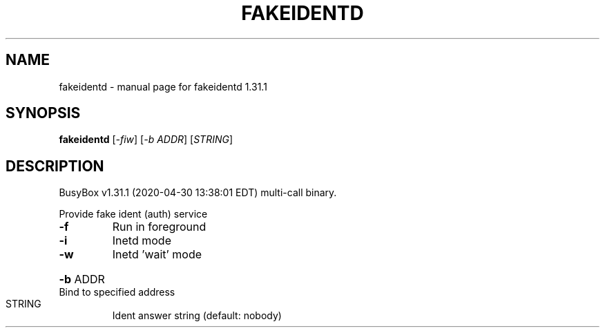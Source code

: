 .\" DO NOT MODIFY THIS FILE!  It was generated by help2man 1.47.8.
.TH FAKEIDENTD "1" "April 2020" "Fidelix 1.0" "User Commands"
.SH NAME
fakeidentd \- manual page for fakeidentd 1.31.1
.SH SYNOPSIS
.B fakeidentd
[\fI\,-fiw\/\fR] [\fI\,-b ADDR\/\fR] [\fI\,STRING\/\fR]
.SH DESCRIPTION
BusyBox v1.31.1 (2020\-04\-30 13:38:01 EDT) multi\-call binary.
.PP
Provide fake ident (auth) service
.TP
\fB\-f\fR
Run in foreground
.TP
\fB\-i\fR
Inetd mode
.TP
\fB\-w\fR
Inetd 'wait' mode
.HP
\fB\-b\fR ADDR Bind to specified address
.TP
STRING
Ident answer string (default: nobody)
